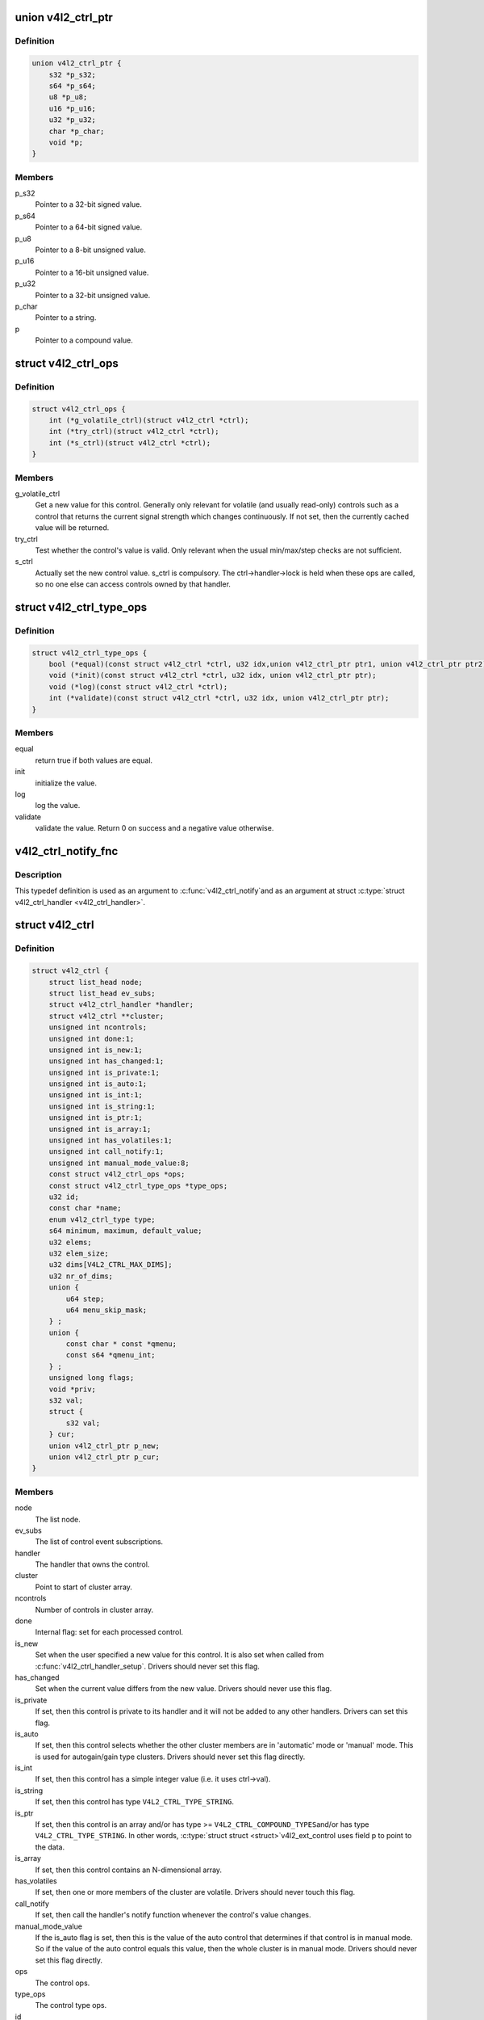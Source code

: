 .. -*- coding: utf-8; mode: rst -*-
.. src-file: include/media/v4l2-ctrls.h

.. _`v4l2_ctrl_ptr`:

union v4l2_ctrl_ptr
===================

.. c:type:: struct v4l2_ctrl_ptr

    A pointer to a control value.

.. _`v4l2_ctrl_ptr.definition`:

Definition
----------

.. code-block:: c

    union v4l2_ctrl_ptr {
        s32 *p_s32;
        s64 *p_s64;
        u8 *p_u8;
        u16 *p_u16;
        u32 *p_u32;
        char *p_char;
        void *p;
    }

.. _`v4l2_ctrl_ptr.members`:

Members
-------

p_s32
    Pointer to a 32-bit signed value.

p_s64
    Pointer to a 64-bit signed value.

p_u8
    Pointer to a 8-bit unsigned value.

p_u16
    Pointer to a 16-bit unsigned value.

p_u32
    Pointer to a 32-bit unsigned value.

p_char
    Pointer to a string.

p
    Pointer to a compound value.

.. _`v4l2_ctrl_ops`:

struct v4l2_ctrl_ops
====================

.. c:type:: struct v4l2_ctrl_ops

    The control operations that the driver has to provide.

.. _`v4l2_ctrl_ops.definition`:

Definition
----------

.. code-block:: c

    struct v4l2_ctrl_ops {
        int (*g_volatile_ctrl)(struct v4l2_ctrl *ctrl);
        int (*try_ctrl)(struct v4l2_ctrl *ctrl);
        int (*s_ctrl)(struct v4l2_ctrl *ctrl);
    }

.. _`v4l2_ctrl_ops.members`:

Members
-------

g_volatile_ctrl
    Get a new value for this control. Generally only relevant
    for volatile (and usually read-only) controls such as a control
    that returns the current signal strength which changes
    continuously.
    If not set, then the currently cached value will be returned.

try_ctrl
    Test whether the control's value is valid. Only relevant when
    the usual min/max/step checks are not sufficient.

s_ctrl
    Actually set the new control value. s_ctrl is compulsory. The
    ctrl->handler->lock is held when these ops are called, so no
    one else can access controls owned by that handler.

.. _`v4l2_ctrl_type_ops`:

struct v4l2_ctrl_type_ops
=========================

.. c:type:: struct v4l2_ctrl_type_ops

    The control type operations that the driver has to provide.

.. _`v4l2_ctrl_type_ops.definition`:

Definition
----------

.. code-block:: c

    struct v4l2_ctrl_type_ops {
        bool (*equal)(const struct v4l2_ctrl *ctrl, u32 idx,union v4l2_ctrl_ptr ptr1, union v4l2_ctrl_ptr ptr2);
        void (*init)(const struct v4l2_ctrl *ctrl, u32 idx, union v4l2_ctrl_ptr ptr);
        void (*log)(const struct v4l2_ctrl *ctrl);
        int (*validate)(const struct v4l2_ctrl *ctrl, u32 idx, union v4l2_ctrl_ptr ptr);
    }

.. _`v4l2_ctrl_type_ops.members`:

Members
-------

equal
    return true if both values are equal.

init
    initialize the value.

log
    log the value.

validate
    validate the value. Return 0 on success and a negative value
    otherwise.

.. _`v4l2_ctrl_notify_fnc`:

v4l2_ctrl_notify_fnc
====================

.. c:function:: void v4l2_ctrl_notify_fnc(struct v4l2_ctrl *ctrl, void *priv)

    typedef for a notify argument with a function that should be called when a control value has changed.

    :param struct v4l2_ctrl \*ctrl:
        pointer to struct \ :c:type:`struct v4l2_ctrl <v4l2_ctrl>`\ 

    :param void \*priv:
        control private data

.. _`v4l2_ctrl_notify_fnc.description`:

Description
-----------

This typedef definition is used as an argument to \ :c:func:`v4l2_ctrl_notify`\ 
and as an argument at struct \ :c:type:`struct v4l2_ctrl_handler <v4l2_ctrl_handler>`\ .

.. _`v4l2_ctrl`:

struct v4l2_ctrl
================

.. c:type:: struct v4l2_ctrl

    The control structure.

.. _`v4l2_ctrl.definition`:

Definition
----------

.. code-block:: c

    struct v4l2_ctrl {
        struct list_head node;
        struct list_head ev_subs;
        struct v4l2_ctrl_handler *handler;
        struct v4l2_ctrl **cluster;
        unsigned int ncontrols;
        unsigned int done:1;
        unsigned int is_new:1;
        unsigned int has_changed:1;
        unsigned int is_private:1;
        unsigned int is_auto:1;
        unsigned int is_int:1;
        unsigned int is_string:1;
        unsigned int is_ptr:1;
        unsigned int is_array:1;
        unsigned int has_volatiles:1;
        unsigned int call_notify:1;
        unsigned int manual_mode_value:8;
        const struct v4l2_ctrl_ops *ops;
        const struct v4l2_ctrl_type_ops *type_ops;
        u32 id;
        const char *name;
        enum v4l2_ctrl_type type;
        s64 minimum, maximum, default_value;
        u32 elems;
        u32 elem_size;
        u32 dims[V4L2_CTRL_MAX_DIMS];
        u32 nr_of_dims;
        union {
            u64 step;
            u64 menu_skip_mask;
        } ;
        union {
            const char * const *qmenu;
            const s64 *qmenu_int;
        } ;
        unsigned long flags;
        void *priv;
        s32 val;
        struct {
            s32 val;
        } cur;
        union v4l2_ctrl_ptr p_new;
        union v4l2_ctrl_ptr p_cur;
    }

.. _`v4l2_ctrl.members`:

Members
-------

node
    The list node.

ev_subs
    The list of control event subscriptions.

handler
    The handler that owns the control.

cluster
    Point to start of cluster array.

ncontrols
    Number of controls in cluster array.

done
    Internal flag: set for each processed control.

is_new
    Set when the user specified a new value for this control. It
    is also set when called from \ :c:func:`v4l2_ctrl_handler_setup`\ . Drivers
    should never set this flag.

has_changed
    Set when the current value differs from the new value. Drivers
    should never use this flag.

is_private
    If set, then this control is private to its handler and it
    will not be added to any other handlers. Drivers can set
    this flag.

is_auto
    If set, then this control selects whether the other cluster
    members are in 'automatic' mode or 'manual' mode. This is
    used for autogain/gain type clusters. Drivers should never
    set this flag directly.

is_int
    If set, then this control has a simple integer value (i.e. it
    uses ctrl->val).

is_string
    If set, then this control has type \ ``V4L2_CTRL_TYPE_STRING``\ .

is_ptr
    If set, then this control is an array and/or has type >=
    \ ``V4L2_CTRL_COMPOUND_TYPES``\ 
    and/or has type \ ``V4L2_CTRL_TYPE_STRING``\ . In other words, \ :c:type:`struct struct <struct>`\ 
    v4l2_ext_control uses field p to point to the data.

is_array
    If set, then this control contains an N-dimensional array.

has_volatiles
    If set, then one or more members of the cluster are volatile.
    Drivers should never touch this flag.

call_notify
    If set, then call the handler's notify function whenever the
    control's value changes.

manual_mode_value
    If the is_auto flag is set, then this is the value
    of the auto control that determines if that control is in
    manual mode. So if the value of the auto control equals this
    value, then the whole cluster is in manual mode. Drivers should
    never set this flag directly.

ops
    The control ops.

type_ops
    The control type ops.

id
    The control ID.

name
    The control name.

type
    The control type.

minimum
    The control's minimum value.

maximum
    The control's maximum value.

default_value
    The control's default value.

elems
    The number of elements in the N-dimensional array.

elem_size
    The size in bytes of the control.

dims
    The size of each dimension.

nr_of_dims
    The number of dimensions in \ ``dims``\ .

{unnamed_union}
    anonymous

step
    The control's step value for non-menu controls.

menu_skip_mask
    The control's skip mask for menu controls. This makes it
    easy to skip menu items that are not valid. If bit X is set,
    then menu item X is skipped. Of course, this only works for
    menus with <= 32 menu items. There are no menus that come
    close to that number, so this is OK. Should we ever need more,
    then this will have to be extended to a u64 or a bit array.

{unnamed_union}
    anonymous

qmenu
    A const char * array for all menu items. Array entries that are
    empty strings ("") correspond to non-existing menu items (this
    is in addition to the menu_skip_mask above). The last entry
    must be NULL.
    Used only if the \ ``type``\  is \ ``V4L2_CTRL_TYPE_MENU``\ .

qmenu_int
    A 64-bit integer array for with integer menu items.
    The size of array must be equal to the menu size, e. g.:
    :math:`ceil(\frac{maximum - minimum}{step}) + 1`.
    Used only if the \ ``type``\  is \ ``V4L2_CTRL_TYPE_INTEGER_MENU``\ .

flags
    The control's flags.

priv
    The control's private pointer. For use by the driver. It is
    untouched by the control framework. Note that this pointer is
    not freed when the control is deleted. Should this be needed
    then a new internal bitfield can be added to tell the framework
    to free this pointer.

val
    The control's new s32 value.

cur
    Structure to store the current value.

cur.val
    The control's current value, if the \ ``type``\  is represented via
    a u32 integer (see \ :c:type:`enum v4l2_ctrl_type <v4l2_ctrl_type>`\ ).

p_new
    The control's new value represented via a union with provides
    a standard way of accessing control types
    through a pointer.

p_cur
    The control's current value represented via a union with
    provides a standard way of accessing control types
    through a pointer.

.. _`v4l2_ctrl_ref`:

struct v4l2_ctrl_ref
====================

.. c:type:: struct v4l2_ctrl_ref

    The control reference.

.. _`v4l2_ctrl_ref.definition`:

Definition
----------

.. code-block:: c

    struct v4l2_ctrl_ref {
        struct list_head node;
        struct v4l2_ctrl_ref *next;
        struct v4l2_ctrl *ctrl;
        struct v4l2_ctrl_helper *helper;
    }

.. _`v4l2_ctrl_ref.members`:

Members
-------

node
    List node for the sorted list.

next
    Single-link list node for the hash.

ctrl
    The actual control information.

helper
    Pointer to helper struct. Used internally in
    ``prepare_ext_ctrls`` function at ``v4l2-ctrl.c``.

.. _`v4l2_ctrl_ref.description`:

Description
-----------

Each control handler has a list of these refs. The list_head is used to
keep a sorted-by-control-ID list of all controls, while the next pointer
is used to link the control in the hash's bucket.

.. _`v4l2_ctrl_handler`:

struct v4l2_ctrl_handler
========================

.. c:type:: struct v4l2_ctrl_handler

    The control handler keeps track of all the controls: both the controls owned by the handler and those inherited from other handlers.

.. _`v4l2_ctrl_handler.definition`:

Definition
----------

.. code-block:: c

    struct v4l2_ctrl_handler {
        struct mutex _lock;
        struct mutex *lock;
        struct list_head ctrls;
        struct list_head ctrl_refs;
        struct v4l2_ctrl_ref *cached;
        struct v4l2_ctrl_ref **buckets;
        v4l2_ctrl_notify_fnc notify;
        void *notify_priv;
        u16 nr_of_buckets;
        int error;
    }

.. _`v4l2_ctrl_handler.members`:

Members
-------

_lock
    Default for "lock".

lock
    Lock to control access to this handler and its controls.
    May be replaced by the user right after init.

ctrls
    The list of controls owned by this handler.

ctrl_refs
    The list of control references.

cached
    The last found control reference. It is common that the same
    control is needed multiple times, so this is a simple
    optimization.

buckets
    Buckets for the hashing. Allows for quick control lookup.

notify
    A notify callback that is called whenever the control changes
    value.
    Note that the handler's lock is held when the notify function
    is called!

notify_priv
    Passed as argument to the v4l2_ctrl notify callback.

nr_of_buckets
    Total number of buckets in the array.

error
    The error code of the first failed control addition.

.. _`v4l2_ctrl_config`:

struct v4l2_ctrl_config
=======================

.. c:type:: struct v4l2_ctrl_config

    Control configuration structure.

.. _`v4l2_ctrl_config.definition`:

Definition
----------

.. code-block:: c

    struct v4l2_ctrl_config {
        const struct v4l2_ctrl_ops *ops;
        const struct v4l2_ctrl_type_ops *type_ops;
        u32 id;
        const char *name;
        enum v4l2_ctrl_type type;
        s64 min;
        s64 max;
        u64 step;
        s64 def;
        u32 dims[V4L2_CTRL_MAX_DIMS];
        u32 elem_size;
        u32 flags;
        u64 menu_skip_mask;
        const char * const *qmenu;
        const s64 *qmenu_int;
        unsigned int is_private:1;
    }

.. _`v4l2_ctrl_config.members`:

Members
-------

ops
    The control ops.

type_ops
    The control type ops. Only needed for compound controls.

id
    The control ID.

name
    The control name.

type
    The control type.

min
    The control's minimum value.

max
    The control's maximum value.

step
    The control's step value for non-menu controls.

def
    The control's default value.

dims
    The size of each dimension.

elem_size
    The size in bytes of the control.

flags
    The control's flags.

menu_skip_mask
    The control's skip mask for menu controls. This makes it
    easy to skip menu items that are not valid. If bit X is set,
    then menu item X is skipped. Of course, this only works for
    menus with <= 64 menu items. There are no menus that come
    close to that number, so this is OK. Should we ever need more,
    then this will have to be extended to a bit array.

qmenu
    A const char * array for all menu items. Array entries that are
    empty strings ("") correspond to non-existing menu items (this
    is in addition to the menu_skip_mask above). The last entry
    must be NULL.

qmenu_int
    A const s64 integer array for all menu items of the type
    V4L2_CTRL_TYPE_INTEGER_MENU.

is_private
    If set, then this control is private to its handler and it
    will not be added to any other handlers.

.. _`v4l2_ctrl_fill`:

v4l2_ctrl_fill
==============

.. c:function:: void v4l2_ctrl_fill(u32 id, const char **name, enum v4l2_ctrl_type *type, s64 *min, s64 *max, u64 *step, s64 *def, u32 *flags)

    Fill in the control fields based on the control ID.

    :param u32 id:
        ID of the control

    :param const char \*\*name:
        pointer to be filled with a string with the name of the control

    :param enum v4l2_ctrl_type \*type:
        pointer for storing the type of the control

    :param s64 \*min:
        pointer for storing the minimum value for the control

    :param s64 \*max:
        pointer for storing the maximum value for the control

    :param u64 \*step:
        pointer for storing the control step

    :param s64 \*def:
        pointer for storing the default value for the control

    :param u32 \*flags:
        pointer for storing the flags to be used on the control

.. _`v4l2_ctrl_fill.description`:

Description
-----------

This works for all standard V4L2 controls.
For non-standard controls it will only fill in the given arguments
and \ ``name``\  content will be set to \ ``NULL``\ .

This function will overwrite the contents of \ ``name``\ , \ ``type``\  and \ ``flags``\ .
The contents of \ ``min``\ , \ ``max``\ , \ ``step``\  and \ ``def``\  may be modified depending on
the type.

.. note::

   Do not use in drivers! It is used internally for backwards compatibility
   control handling only. Once all drivers are converted to use the new
   control framework this function will no longer be exported.

.. _`v4l2_ctrl_handler_init_class`:

v4l2_ctrl_handler_init_class
============================

.. c:function:: int v4l2_ctrl_handler_init_class(struct v4l2_ctrl_handler *hdl, unsigned int nr_of_controls_hint, struct lock_class_key *key, const char *name)

    Initialize the control handler.

    :param struct v4l2_ctrl_handler \*hdl:
        The control handler.

    :param unsigned int nr_of_controls_hint:
        A hint of how many controls this handler is
        expected to refer to. This is the total number, so including
        any inherited controls. It doesn't have to be precise, but if
        it is way off, then you either waste memory (too many buckets
        are allocated) or the control lookup becomes slower (not enough
        buckets are allocated, so there are more slow list lookups).
        It will always work, though.

    :param struct lock_class_key \*key:
        Used by the lock validator if CONFIG_LOCKDEP is set.

    :param const char \*name:
        Used by the lock validator if CONFIG_LOCKDEP is set.

.. _`v4l2_ctrl_handler_init_class.description`:

Description
-----------

.. attention::

   Never use this call directly, always use the v4l2_ctrl_handler_init()
   macro that hides the @key and @name arguments.

.. _`v4l2_ctrl_handler_init_class.return`:

Return
------

returns an error if the buckets could not be allocated. This
error will also be stored in \ ``hdl``\ ->error.

.. _`v4l2_ctrl_handler_init`:

v4l2_ctrl_handler_init
======================

.. c:function::  v4l2_ctrl_handler_init( hdl,  nr_of_controls_hint)

    helper function to create a static struct \ :c:type:`struct lock_class_key <lock_class_key>`\  and calls \ :c:func:`v4l2_ctrl_handler_init_class`\ 

    :param  hdl:
        The control handler.

    :param  nr_of_controls_hint:
        A hint of how many controls this handler is
        expected to refer to. This is the total number, so including
        any inherited controls. It doesn't have to be precise, but if
        it is way off, then you either waste memory (too many buckets
        are allocated) or the control lookup becomes slower (not enough
        buckets are allocated, so there are more slow list lookups).
        It will always work, though.

.. _`v4l2_ctrl_handler_init.description`:

Description
-----------

This helper function creates a static struct \ :c:type:`struct lock_class_key <lock_class_key>`\  and
calls \ :c:func:`v4l2_ctrl_handler_init_class`\ , providing a proper name for the lock
validador.

Use this helper function to initialize a control handler.

.. _`v4l2_ctrl_handler_free`:

v4l2_ctrl_handler_free
======================

.. c:function:: void v4l2_ctrl_handler_free(struct v4l2_ctrl_handler *hdl)

    Free all controls owned by the handler and free the control list.

    :param struct v4l2_ctrl_handler \*hdl:
        The control handler.

.. _`v4l2_ctrl_handler_free.description`:

Description
-----------

Does nothing if \ ``hdl``\  == NULL.

.. _`v4l2_ctrl_lock`:

v4l2_ctrl_lock
==============

.. c:function:: void v4l2_ctrl_lock(struct v4l2_ctrl *ctrl)

    Helper function to lock the handler associated with the control.

    :param struct v4l2_ctrl \*ctrl:
        The control to lock.

.. _`v4l2_ctrl_unlock`:

v4l2_ctrl_unlock
================

.. c:function:: void v4l2_ctrl_unlock(struct v4l2_ctrl *ctrl)

    Helper function to unlock the handler associated with the control.

    :param struct v4l2_ctrl \*ctrl:
        The control to unlock.

.. _`__v4l2_ctrl_handler_setup`:

__v4l2_ctrl_handler_setup
=========================

.. c:function:: int __v4l2_ctrl_handler_setup(struct v4l2_ctrl_handler *hdl)

    Call the s_ctrl op for all controls belonging to the handler to initialize the hardware to the current control values. The caller is responsible for acquiring the control handler mutex on behalf of \ :c:func:`__v4l2_ctrl_handler_setup`\ .

    :param struct v4l2_ctrl_handler \*hdl:
        The control handler.

.. _`__v4l2_ctrl_handler_setup.description`:

Description
-----------

Button controls will be skipped, as are read-only controls.

If \ ``hdl``\  == NULL, then this just returns 0.

.. _`v4l2_ctrl_handler_setup`:

v4l2_ctrl_handler_setup
=======================

.. c:function:: int v4l2_ctrl_handler_setup(struct v4l2_ctrl_handler *hdl)

    Call the s_ctrl op for all controls belonging to the handler to initialize the hardware to the current control values.

    :param struct v4l2_ctrl_handler \*hdl:
        The control handler.

.. _`v4l2_ctrl_handler_setup.description`:

Description
-----------

Button controls will be skipped, as are read-only controls.

If \ ``hdl``\  == NULL, then this just returns 0.

.. _`v4l2_ctrl_handler_log_status`:

v4l2_ctrl_handler_log_status
============================

.. c:function:: void v4l2_ctrl_handler_log_status(struct v4l2_ctrl_handler *hdl, const char *prefix)

    Log all controls owned by the handler.

    :param struct v4l2_ctrl_handler \*hdl:
        The control handler.

    :param const char \*prefix:
        The prefix to use when logging the control values. If the
        prefix does not end with a space, then ": " will be added
        after the prefix. If \ ``prefix``\  == NULL, then no prefix will be
        used.

.. _`v4l2_ctrl_handler_log_status.description`:

Description
-----------

For use with VIDIOC_LOG_STATUS.

Does nothing if \ ``hdl``\  == NULL.

.. _`v4l2_ctrl_new_custom`:

v4l2_ctrl_new_custom
====================

.. c:function:: struct v4l2_ctrl *v4l2_ctrl_new_custom(struct v4l2_ctrl_handler *hdl, const struct v4l2_ctrl_config *cfg, void *priv)

    Allocate and initialize a new custom V4L2 control.

    :param struct v4l2_ctrl_handler \*hdl:
        The control handler.

    :param const struct v4l2_ctrl_config \*cfg:
        The control's configuration data.

    :param void \*priv:
        The control's driver-specific private data.

.. _`v4l2_ctrl_new_custom.description`:

Description
-----------

If the \ :c:type:`struct v4l2_ctrl <v4l2_ctrl>`\  struct could not be allocated then NULL is returned
and \ ``hdl``\ ->error is set to the error code (if it wasn't set already).

.. _`v4l2_ctrl_new_std`:

v4l2_ctrl_new_std
=================

.. c:function:: struct v4l2_ctrl *v4l2_ctrl_new_std(struct v4l2_ctrl_handler *hdl, const struct v4l2_ctrl_ops *ops, u32 id, s64 min, s64 max, u64 step, s64 def)

    Allocate and initialize a new standard V4L2 non-menu control.

    :param struct v4l2_ctrl_handler \*hdl:
        The control handler.

    :param const struct v4l2_ctrl_ops \*ops:
        The control ops.

    :param u32 id:
        The control ID.

    :param s64 min:
        The control's minimum value.

    :param s64 max:
        The control's maximum value.

    :param u64 step:
        The control's step value

    :param s64 def:
        The control's default value.

.. _`v4l2_ctrl_new_std.description`:

Description
-----------

If the \ :c:type:`struct v4l2_ctrl <v4l2_ctrl>`\  struct could not be allocated, or the control
ID is not known, then NULL is returned and \ ``hdl``\ ->error is set to the
appropriate error code (if it wasn't set already).

If \ ``id``\  refers to a menu control, then this function will return NULL.

Use \ :c:func:`v4l2_ctrl_new_std_menu`\  when adding menu controls.

.. _`v4l2_ctrl_new_std_menu`:

v4l2_ctrl_new_std_menu
======================

.. c:function:: struct v4l2_ctrl *v4l2_ctrl_new_std_menu(struct v4l2_ctrl_handler *hdl, const struct v4l2_ctrl_ops *ops, u32 id, u8 max, u64 mask, u8 def)

    Allocate and initialize a new standard V4L2 menu control.

    :param struct v4l2_ctrl_handler \*hdl:
        The control handler.

    :param const struct v4l2_ctrl_ops \*ops:
        The control ops.

    :param u32 id:
        The control ID.

    :param u8 max:
        The control's maximum value.

    :param u64 mask:
        The control's skip mask for menu controls. This makes it
        easy to skip menu items that are not valid. If bit X is set,
        then menu item X is skipped. Of course, this only works for
        menus with <= 64 menu items. There are no menus that come
        close to that number, so this is OK. Should we ever need more,
        then this will have to be extended to a bit array.

    :param u8 def:
        The control's default value.

.. _`v4l2_ctrl_new_std_menu.description`:

Description
-----------

Same as \ :c:func:`v4l2_ctrl_new_std`\ , but \ ``min``\  is set to 0 and the \ ``mask``\  value
determines which menu items are to be skipped.

If \ ``id``\  refers to a non-menu control, then this function will return NULL.

.. _`v4l2_ctrl_new_std_menu_items`:

v4l2_ctrl_new_std_menu_items
============================

.. c:function:: struct v4l2_ctrl *v4l2_ctrl_new_std_menu_items(struct v4l2_ctrl_handler *hdl, const struct v4l2_ctrl_ops *ops, u32 id, u8 max, u64 mask, u8 def, const char * const *qmenu)

    Create a new standard V4L2 menu control with driver specific menu.

    :param struct v4l2_ctrl_handler \*hdl:
        The control handler.

    :param const struct v4l2_ctrl_ops \*ops:
        The control ops.

    :param u32 id:
        The control ID.

    :param u8 max:
        The control's maximum value.

    :param u64 mask:
        The control's skip mask for menu controls. This makes it
        easy to skip menu items that are not valid. If bit X is set,
        then menu item X is skipped. Of course, this only works for
        menus with <= 64 menu items. There are no menus that come
        close to that number, so this is OK. Should we ever need more,
        then this will have to be extended to a bit array.

    :param u8 def:
        The control's default value.

    :param const char \* const \*qmenu:
        The new menu.

.. _`v4l2_ctrl_new_std_menu_items.description`:

Description
-----------

Same as \ :c:func:`v4l2_ctrl_new_std_menu`\ , but \ ``qmenu``\  will be the driver specific
menu of this control.

.. _`v4l2_ctrl_new_int_menu`:

v4l2_ctrl_new_int_menu
======================

.. c:function:: struct v4l2_ctrl *v4l2_ctrl_new_int_menu(struct v4l2_ctrl_handler *hdl, const struct v4l2_ctrl_ops *ops, u32 id, u8 max, u8 def, const s64 *qmenu_int)

    Create a new standard V4L2 integer menu control.

    :param struct v4l2_ctrl_handler \*hdl:
        The control handler.

    :param const struct v4l2_ctrl_ops \*ops:
        The control ops.

    :param u32 id:
        The control ID.

    :param u8 max:
        The control's maximum value.

    :param u8 def:
        The control's default value.

    :param const s64 \*qmenu_int:
        The control's menu entries.

.. _`v4l2_ctrl_new_int_menu.description`:

Description
-----------

Same as \ :c:func:`v4l2_ctrl_new_std_menu`\ , but \ ``mask``\  is set to 0 and it additionaly
takes as an argument an array of integers determining the menu items.

If \ ``id``\  refers to a non-integer-menu control, then this function will
return \ ``NULL``\ .

.. _`v4l2_ctrl_filter`:

v4l2_ctrl_filter
================

.. c:function:: bool v4l2_ctrl_filter(const struct v4l2_ctrl *ctrl)

    Typedef to define the filter function to be used when adding a control handler.

    :param const struct v4l2_ctrl \*ctrl:
        pointer to struct \ :c:type:`struct v4l2_ctrl <v4l2_ctrl>`\ .

.. _`v4l2_ctrl_add_handler`:

v4l2_ctrl_add_handler
=====================

.. c:function:: int v4l2_ctrl_add_handler(struct v4l2_ctrl_handler *hdl, struct v4l2_ctrl_handler *add, v4l2_ctrl_filter filter)

    Add all controls from handler \ ``add``\  to handler \ ``hdl``\ .

    :param struct v4l2_ctrl_handler \*hdl:
        The control handler.

    :param struct v4l2_ctrl_handler \*add:
        The control handler whose controls you want to add to
        the \ ``hdl``\  control handler.

    :param v4l2_ctrl_filter filter:
        This function will filter which controls should be added.

.. _`v4l2_ctrl_add_handler.description`:

Description
-----------

Does nothing if either of the two handlers is a NULL pointer.
If \ ``filter``\  is NULL, then all controls are added. Otherwise only those
controls for which \ ``filter``\  returns true will be added.
In case of an error \ ``hdl``\ ->error will be set to the error code (if it
wasn't set already).

.. _`v4l2_ctrl_radio_filter`:

v4l2_ctrl_radio_filter
======================

.. c:function:: bool v4l2_ctrl_radio_filter(const struct v4l2_ctrl *ctrl)

    Standard filter for radio controls.

    :param const struct v4l2_ctrl \*ctrl:
        The control that is filtered.

.. _`v4l2_ctrl_radio_filter.description`:

Description
-----------

This will return true for any controls that are valid for radio device
nodes. Those are all of the V4L2_CID_AUDIO_* user controls and all FM
transmitter class controls.

This function is to be used with \ :c:func:`v4l2_ctrl_add_handler`\ .

.. _`v4l2_ctrl_cluster`:

v4l2_ctrl_cluster
=================

.. c:function:: void v4l2_ctrl_cluster(unsigned int ncontrols, struct v4l2_ctrl **controls)

    Mark all controls in the cluster as belonging to that cluster.

    :param unsigned int ncontrols:
        The number of controls in this cluster.

    :param struct v4l2_ctrl \*\*controls:
        The cluster control array of size \ ``ncontrols``\ .

.. _`v4l2_ctrl_auto_cluster`:

v4l2_ctrl_auto_cluster
======================

.. c:function:: void v4l2_ctrl_auto_cluster(unsigned int ncontrols, struct v4l2_ctrl **controls, u8 manual_val, bool set_volatile)

    Mark all controls in the cluster as belonging to that cluster and set it up for autofoo/foo-type handling.

    :param unsigned int ncontrols:
        The number of controls in this cluster.

    :param struct v4l2_ctrl \*\*controls:
        The cluster control array of size \ ``ncontrols``\ . The first control
        must be the 'auto' control (e.g. autogain, autoexposure, etc.)

    :param u8 manual_val:
        The value for the first control in the cluster that equals the
        manual setting.

    :param bool set_volatile:
        If true, then all controls except the first auto control will
        be volatile.

.. _`v4l2_ctrl_auto_cluster.description`:

Description
-----------

Use for control groups where one control selects some automatic feature and
the other controls are only active whenever the automatic feature is turned
off (manual mode). Typical examples: autogain vs gain, auto-whitebalance vs
red and blue balance, etc.

.. _`v4l2_ctrl_auto_cluster.the-behavior-of-such-controls-is-as-follows`:

The behavior of such controls is as follows
-------------------------------------------


When the autofoo control is set to automatic, then any manual controls
are set to inactive and any reads will call g_volatile_ctrl (if the control
was marked volatile).

When the autofoo control is set to manual, then any manual controls will
be marked active, and any reads will just return the current value without
going through g_volatile_ctrl.

In addition, this function will set the \ ``V4L2_CTRL_FLAG_UPDATE``\  flag
on the autofoo control and \ ``V4L2_CTRL_FLAG_INACTIVE``\  on the foo control(s)
if autofoo is in auto mode.

.. _`v4l2_ctrl_find`:

v4l2_ctrl_find
==============

.. c:function:: struct v4l2_ctrl *v4l2_ctrl_find(struct v4l2_ctrl_handler *hdl, u32 id)

    Find a control with the given ID.

    :param struct v4l2_ctrl_handler \*hdl:
        The control handler.

    :param u32 id:
        The control ID to find.

.. _`v4l2_ctrl_find.description`:

Description
-----------

If \ ``hdl``\  == NULL this will return NULL as well. Will lock the handler so
do not use from inside \ :c:type:`struct v4l2_ctrl_ops <v4l2_ctrl_ops>`\ .

.. _`v4l2_ctrl_activate`:

v4l2_ctrl_activate
==================

.. c:function:: void v4l2_ctrl_activate(struct v4l2_ctrl *ctrl, bool active)

    Make the control active or inactive.

    :param struct v4l2_ctrl \*ctrl:
        The control to (de)activate.

    :param bool active:
        True if the control should become active.

.. _`v4l2_ctrl_activate.description`:

Description
-----------

This sets or clears the V4L2_CTRL_FLAG_INACTIVE flag atomically.
Does nothing if \ ``ctrl``\  == NULL.
This will usually be called from within the s_ctrl op.
The V4L2_EVENT_CTRL event will be generated afterwards.

This function assumes that the control handler is locked.

.. _`v4l2_ctrl_grab`:

v4l2_ctrl_grab
==============

.. c:function:: void v4l2_ctrl_grab(struct v4l2_ctrl *ctrl, bool grabbed)

    Mark the control as grabbed or not grabbed.

    :param struct v4l2_ctrl \*ctrl:
        The control to (de)activate.

    :param bool grabbed:
        True if the control should become grabbed.

.. _`v4l2_ctrl_grab.description`:

Description
-----------

This sets or clears the V4L2_CTRL_FLAG_GRABBED flag atomically.
Does nothing if \ ``ctrl``\  == NULL.
The V4L2_EVENT_CTRL event will be generated afterwards.
This will usually be called when starting or stopping streaming in the
driver.

This function assumes that the control handler is not locked and will
take the lock itself.

.. _`__v4l2_ctrl_modify_range`:

__v4l2_ctrl_modify_range
========================

.. c:function:: int __v4l2_ctrl_modify_range(struct v4l2_ctrl *ctrl, s64 min, s64 max, u64 step, s64 def)

    Unlocked variant of \ :c:func:`v4l2_ctrl_modify_range`\ 

    :param struct v4l2_ctrl \*ctrl:
        The control to update.

    :param s64 min:
        The control's minimum value.

    :param s64 max:
        The control's maximum value.

    :param u64 step:
        The control's step value

    :param s64 def:
        The control's default value.

.. _`__v4l2_ctrl_modify_range.description`:

Description
-----------

Update the range of a control on the fly. This works for control types
INTEGER, BOOLEAN, MENU, INTEGER MENU and BITMASK. For menu controls the
\ ``step``\  value is interpreted as a menu_skip_mask.

An error is returned if one of the range arguments is invalid for this
control type.

The caller is responsible for acquiring the control handler mutex on behalf
of \ :c:func:`__v4l2_ctrl_modify_range`\ .

.. _`v4l2_ctrl_modify_range`:

v4l2_ctrl_modify_range
======================

.. c:function:: int v4l2_ctrl_modify_range(struct v4l2_ctrl *ctrl, s64 min, s64 max, u64 step, s64 def)

    Update the range of a control.

    :param struct v4l2_ctrl \*ctrl:
        The control to update.

    :param s64 min:
        The control's minimum value.

    :param s64 max:
        The control's maximum value.

    :param u64 step:
        The control's step value

    :param s64 def:
        The control's default value.

.. _`v4l2_ctrl_modify_range.description`:

Description
-----------

Update the range of a control on the fly. This works for control types
INTEGER, BOOLEAN, MENU, INTEGER MENU and BITMASK. For menu controls the
\ ``step``\  value is interpreted as a menu_skip_mask.

An error is returned if one of the range arguments is invalid for this
control type.

This function assumes that the control handler is not locked and will
take the lock itself.

.. _`v4l2_ctrl_notify`:

v4l2_ctrl_notify
================

.. c:function:: void v4l2_ctrl_notify(struct v4l2_ctrl *ctrl, v4l2_ctrl_notify_fnc notify, void *priv)

    Function to set a notify callback for a control.

    :param struct v4l2_ctrl \*ctrl:
        The control.

    :param v4l2_ctrl_notify_fnc notify:
        The callback function.

    :param void \*priv:
        The callback private handle, passed as argument to the callback.

.. _`v4l2_ctrl_notify.description`:

Description
-----------

This function sets a callback function for the control. If \ ``ctrl``\  is NULL,
then it will do nothing. If \ ``notify``\  is NULL, then the notify callback will
be removed.

There can be only one notify. If another already exists, then a WARN_ON
will be issued and the function will do nothing.

.. _`v4l2_ctrl_get_name`:

v4l2_ctrl_get_name
==================

.. c:function:: const char *v4l2_ctrl_get_name(u32 id)

    Get the name of the control

    :param u32 id:
        The control ID.

.. _`v4l2_ctrl_get_name.description`:

Description
-----------

This function returns the name of the given control ID or NULL if it isn't
a known control.

.. _`v4l2_ctrl_get_menu`:

v4l2_ctrl_get_menu
==================

.. c:function:: const char * const *v4l2_ctrl_get_menu(u32 id)

    Get the menu string array of the control

    :param u32 id:
        The control ID.

.. _`v4l2_ctrl_get_menu.description`:

Description
-----------

This function returns the NULL-terminated menu string array name of the
given control ID or NULL if it isn't a known menu control.

.. _`v4l2_ctrl_get_int_menu`:

v4l2_ctrl_get_int_menu
======================

.. c:function:: const s64 *v4l2_ctrl_get_int_menu(u32 id, u32 *len)

    Get the integer menu array of the control

    :param u32 id:
        The control ID.

    :param u32 \*len:
        The size of the integer array.

.. _`v4l2_ctrl_get_int_menu.description`:

Description
-----------

This function returns the integer array of the given control ID or NULL if it
if it isn't a known integer menu control.

.. _`v4l2_ctrl_g_ctrl`:

v4l2_ctrl_g_ctrl
================

.. c:function:: s32 v4l2_ctrl_g_ctrl(struct v4l2_ctrl *ctrl)

    Helper function to get the control's value from within a driver.

    :param struct v4l2_ctrl \*ctrl:
        The control.

.. _`v4l2_ctrl_g_ctrl.description`:

Description
-----------

This returns the control's value safely by going through the control
framework. This function will lock the control's handler, so it cannot be
used from within the \ :c:type:`struct v4l2_ctrl_ops <v4l2_ctrl_ops>`\  functions.

This function is for integer type controls only.

.. _`__v4l2_ctrl_s_ctrl`:

__v4l2_ctrl_s_ctrl
==================

.. c:function:: int __v4l2_ctrl_s_ctrl(struct v4l2_ctrl *ctrl, s32 val)

    Unlocked variant of \ :c:func:`v4l2_ctrl_s_ctrl`\ .

    :param struct v4l2_ctrl \*ctrl:
        The control.

    :param s32 val:
        TheControls name new value.

.. _`__v4l2_ctrl_s_ctrl.description`:

Description
-----------

This sets the control's new value safely by going through the control
framework. This function assumes the control's handler is already locked,
allowing it to be used from within the \ :c:type:`struct v4l2_ctrl_ops <v4l2_ctrl_ops>`\  functions.

This function is for integer type controls only.

.. _`v4l2_ctrl_s_ctrl`:

v4l2_ctrl_s_ctrl
================

.. c:function:: int v4l2_ctrl_s_ctrl(struct v4l2_ctrl *ctrl, s32 val)

    Helper function to set the control's value from within a driver.

    :param struct v4l2_ctrl \*ctrl:
        The control.

    :param s32 val:
        The new value.

.. _`v4l2_ctrl_s_ctrl.description`:

Description
-----------

This sets the control's new value safely by going through the control
framework. This function will lock the control's handler, so it cannot be
used from within the \ :c:type:`struct v4l2_ctrl_ops <v4l2_ctrl_ops>`\  functions.

This function is for integer type controls only.

.. _`v4l2_ctrl_g_ctrl_int64`:

v4l2_ctrl_g_ctrl_int64
======================

.. c:function:: s64 v4l2_ctrl_g_ctrl_int64(struct v4l2_ctrl *ctrl)

    Helper function to get a 64-bit control's value from within a driver.

    :param struct v4l2_ctrl \*ctrl:
        The control.

.. _`v4l2_ctrl_g_ctrl_int64.description`:

Description
-----------

This returns the control's value safely by going through the control
framework. This function will lock the control's handler, so it cannot be
used from within the \ :c:type:`struct v4l2_ctrl_ops <v4l2_ctrl_ops>`\  functions.

This function is for 64-bit integer type controls only.

.. _`__v4l2_ctrl_s_ctrl_int64`:

__v4l2_ctrl_s_ctrl_int64
========================

.. c:function:: int __v4l2_ctrl_s_ctrl_int64(struct v4l2_ctrl *ctrl, s64 val)

    Unlocked variant of \ :c:func:`v4l2_ctrl_s_ctrl_int64`\ .

    :param struct v4l2_ctrl \*ctrl:
        The control.

    :param s64 val:
        The new value.

.. _`__v4l2_ctrl_s_ctrl_int64.description`:

Description
-----------

This sets the control's new value safely by going through the control
framework. This function assumes the control's handler is already locked,
allowing it to be used from within the \ :c:type:`struct v4l2_ctrl_ops <v4l2_ctrl_ops>`\  functions.

This function is for 64-bit integer type controls only.

.. _`v4l2_ctrl_s_ctrl_int64`:

v4l2_ctrl_s_ctrl_int64
======================

.. c:function:: int v4l2_ctrl_s_ctrl_int64(struct v4l2_ctrl *ctrl, s64 val)

    Helper function to set a 64-bit control's value from within a driver.

    :param struct v4l2_ctrl \*ctrl:
        The control.

    :param s64 val:
        The new value.

.. _`v4l2_ctrl_s_ctrl_int64.description`:

Description
-----------

This sets the control's new value safely by going through the control
framework. This function will lock the control's handler, so it cannot be
used from within the \ :c:type:`struct v4l2_ctrl_ops <v4l2_ctrl_ops>`\  functions.

This function is for 64-bit integer type controls only.

.. _`__v4l2_ctrl_s_ctrl_string`:

__v4l2_ctrl_s_ctrl_string
=========================

.. c:function:: int __v4l2_ctrl_s_ctrl_string(struct v4l2_ctrl *ctrl, const char *s)

    Unlocked variant of \ :c:func:`v4l2_ctrl_s_ctrl_string`\ .

    :param struct v4l2_ctrl \*ctrl:
        The control.

    :param const char \*s:
        The new string.

.. _`__v4l2_ctrl_s_ctrl_string.description`:

Description
-----------

This sets the control's new string safely by going through the control
framework. This function assumes the control's handler is already locked,
allowing it to be used from within the \ :c:type:`struct v4l2_ctrl_ops <v4l2_ctrl_ops>`\  functions.

This function is for string type controls only.

.. _`v4l2_ctrl_s_ctrl_string`:

v4l2_ctrl_s_ctrl_string
=======================

.. c:function:: int v4l2_ctrl_s_ctrl_string(struct v4l2_ctrl *ctrl, const char *s)

    Helper function to set a control's string value from within a driver.

    :param struct v4l2_ctrl \*ctrl:
        The control.

    :param const char \*s:
        The new string.
        Controls name
        This sets the control's new string safely by going through the control
        framework. This function will lock the control's handler, so it cannot be
        used from within the \ :c:type:`struct v4l2_ctrl_ops <v4l2_ctrl_ops>`\  functions.

.. _`v4l2_ctrl_s_ctrl_string.description`:

Description
-----------

This function is for string type controls only.

.. _`v4l2_ctrl_replace`:

v4l2_ctrl_replace
=================

.. c:function:: void v4l2_ctrl_replace(struct v4l2_event *old, const struct v4l2_event *new)

    Function to be used as a callback to \ :c:type:`struct v4l2_subscribed_event_ops <v4l2_subscribed_event_ops>`\  replace(\)

    :param struct v4l2_event \*old:
        pointer to struct \ :c:type:`struct v4l2_event <v4l2_event>`\  with the reported
        event;

    :param const struct v4l2_event \*new:
        pointer to struct \ :c:type:`struct v4l2_event <v4l2_event>`\  with the modified
        event;

.. _`v4l2_ctrl_merge`:

v4l2_ctrl_merge
===============

.. c:function:: void v4l2_ctrl_merge(const struct v4l2_event *old, struct v4l2_event *new)

    Function to be used as a callback to \ :c:type:`struct v4l2_subscribed_event_ops <v4l2_subscribed_event_ops>`\  merge(\)

    :param const struct v4l2_event \*old:
        pointer to struct \ :c:type:`struct v4l2_event <v4l2_event>`\  with the reported
        event;

    :param struct v4l2_event \*new:
        pointer to struct \ :c:type:`struct v4l2_event <v4l2_event>`\  with the merged
        event;

.. _`v4l2_ctrl_log_status`:

v4l2_ctrl_log_status
====================

.. c:function:: int v4l2_ctrl_log_status(struct file *file, void *fh)

    helper function to implement \ ``VIDIOC_LOG_STATUS``\  ioctl

    :param struct file \*file:
        pointer to struct file

    :param void \*fh:
        unused. Kept just to be compatible to the arguments expected by
        \ :c:type:`struct v4l2_ioctl_ops <v4l2_ioctl_ops>`\ .vidioc_log_status.

.. _`v4l2_ctrl_log_status.description`:

Description
-----------

Can be used as a vidioc_log_status function that just dumps all controls
associated with the filehandle.

.. _`v4l2_ctrl_subscribe_event`:

v4l2_ctrl_subscribe_event
=========================

.. c:function:: int v4l2_ctrl_subscribe_event(struct v4l2_fh *fh, const struct v4l2_event_subscription *sub)

    Subscribes to an event

    :param struct v4l2_fh \*fh:
        pointer to struct v4l2_fh

    :param const struct v4l2_event_subscription \*sub:
        pointer to \ :c:type:`struct v4l2_event_subscription <v4l2_event_subscription>`\ 

.. _`v4l2_ctrl_subscribe_event.description`:

Description
-----------

Can be used as a vidioc_subscribe_event function that just subscribes
control events.

.. _`v4l2_ctrl_poll`:

v4l2_ctrl_poll
==============

.. c:function:: __poll_t v4l2_ctrl_poll(struct file *file, struct poll_table_struct *wait)

    function to be used as a callback to the \ :c:func:`poll`\  That just polls for control events.

    :param struct file \*file:
        pointer to struct file

    :param struct poll_table_struct \*wait:
        pointer to struct poll_table_struct

.. _`v4l2_queryctrl`:

v4l2_queryctrl
==============

.. c:function:: int v4l2_queryctrl(struct v4l2_ctrl_handler *hdl, struct v4l2_queryctrl *qc)

    Helper function to implement :ref:`VIDIOC_QUERYCTRL <vidioc_queryctrl>` ioctl

    :param struct v4l2_ctrl_handler \*hdl:
        pointer to \ :c:type:`struct v4l2_ctrl_handler <v4l2_ctrl_handler>`\ 

    :param struct v4l2_queryctrl \*qc:
        pointer to \ :c:type:`struct v4l2_queryctrl <v4l2_queryctrl>`\ 

.. _`v4l2_queryctrl.description`:

Description
-----------

If hdl == NULL then they will all return -EINVAL.

.. _`v4l2_query_ext_ctrl`:

v4l2_query_ext_ctrl
===================

.. c:function:: int v4l2_query_ext_ctrl(struct v4l2_ctrl_handler *hdl, struct v4l2_query_ext_ctrl *qc)

    Helper function to implement :ref:`VIDIOC_QUERY_EXT_CTRL <vidioc_queryctrl>` ioctl

    :param struct v4l2_ctrl_handler \*hdl:
        pointer to \ :c:type:`struct v4l2_ctrl_handler <v4l2_ctrl_handler>`\ 

    :param struct v4l2_query_ext_ctrl \*qc:
        pointer to \ :c:type:`struct v4l2_query_ext_ctrl <v4l2_query_ext_ctrl>`\ 

.. _`v4l2_query_ext_ctrl.description`:

Description
-----------

If hdl == NULL then they will all return -EINVAL.

.. _`v4l2_querymenu`:

v4l2_querymenu
==============

.. c:function:: int v4l2_querymenu(struct v4l2_ctrl_handler *hdl, struct v4l2_querymenu *qm)

    Helper function to implement :ref:`VIDIOC_QUERYMENU <vidioc_queryctrl>` ioctl

    :param struct v4l2_ctrl_handler \*hdl:
        pointer to \ :c:type:`struct v4l2_ctrl_handler <v4l2_ctrl_handler>`\ 

    :param struct v4l2_querymenu \*qm:
        pointer to \ :c:type:`struct v4l2_querymenu <v4l2_querymenu>`\ 

.. _`v4l2_querymenu.description`:

Description
-----------

If hdl == NULL then they will all return -EINVAL.

.. _`v4l2_g_ctrl`:

v4l2_g_ctrl
===========

.. c:function:: int v4l2_g_ctrl(struct v4l2_ctrl_handler *hdl, struct v4l2_control *ctrl)

    Helper function to implement :ref:`VIDIOC_G_CTRL <vidioc_g_ctrl>` ioctl

    :param struct v4l2_ctrl_handler \*hdl:
        pointer to \ :c:type:`struct v4l2_ctrl_handler <v4l2_ctrl_handler>`\ 

    :param struct v4l2_control \*ctrl:
        pointer to \ :c:type:`struct v4l2_control <v4l2_control>`\ 

.. _`v4l2_g_ctrl.description`:

Description
-----------

If hdl == NULL then they will all return -EINVAL.

.. _`v4l2_s_ctrl`:

v4l2_s_ctrl
===========

.. c:function:: int v4l2_s_ctrl(struct v4l2_fh *fh, struct v4l2_ctrl_handler *hdl, struct v4l2_control *ctrl)

    Helper function to implement :ref:`VIDIOC_S_CTRL <vidioc_g_ctrl>` ioctl

    :param struct v4l2_fh \*fh:
        pointer to \ :c:type:`struct v4l2_fh <v4l2_fh>`\ 

    :param struct v4l2_ctrl_handler \*hdl:
        pointer to \ :c:type:`struct v4l2_ctrl_handler <v4l2_ctrl_handler>`\ 

    :param struct v4l2_control \*ctrl:
        pointer to \ :c:type:`struct v4l2_control <v4l2_control>`\ 

.. _`v4l2_s_ctrl.description`:

Description
-----------

If hdl == NULL then they will all return -EINVAL.

.. _`v4l2_g_ext_ctrls`:

v4l2_g_ext_ctrls
================

.. c:function:: int v4l2_g_ext_ctrls(struct v4l2_ctrl_handler *hdl, struct v4l2_ext_controls *c)

    Helper function to implement :ref:`VIDIOC_G_EXT_CTRLS <vidioc_g_ext_ctrls>` ioctl

    :param struct v4l2_ctrl_handler \*hdl:
        pointer to \ :c:type:`struct v4l2_ctrl_handler <v4l2_ctrl_handler>`\ 

    :param struct v4l2_ext_controls \*c:
        pointer to \ :c:type:`struct v4l2_ext_controls <v4l2_ext_controls>`\ 

.. _`v4l2_g_ext_ctrls.description`:

Description
-----------

If hdl == NULL then they will all return -EINVAL.

.. _`v4l2_try_ext_ctrls`:

v4l2_try_ext_ctrls
==================

.. c:function:: int v4l2_try_ext_ctrls(struct v4l2_ctrl_handler *hdl, struct v4l2_ext_controls *c)

    Helper function to implement :ref:`VIDIOC_TRY_EXT_CTRLS <vidioc_g_ext_ctrls>` ioctl

    :param struct v4l2_ctrl_handler \*hdl:
        pointer to \ :c:type:`struct v4l2_ctrl_handler <v4l2_ctrl_handler>`\ 

    :param struct v4l2_ext_controls \*c:
        pointer to \ :c:type:`struct v4l2_ext_controls <v4l2_ext_controls>`\ 

.. _`v4l2_try_ext_ctrls.description`:

Description
-----------

If hdl == NULL then they will all return -EINVAL.

.. _`v4l2_s_ext_ctrls`:

v4l2_s_ext_ctrls
================

.. c:function:: int v4l2_s_ext_ctrls(struct v4l2_fh *fh, struct v4l2_ctrl_handler *hdl, struct v4l2_ext_controls *c)

    Helper function to implement :ref:`VIDIOC_S_EXT_CTRLS <vidioc_g_ext_ctrls>` ioctl

    :param struct v4l2_fh \*fh:
        pointer to \ :c:type:`struct v4l2_fh <v4l2_fh>`\ 

    :param struct v4l2_ctrl_handler \*hdl:
        pointer to \ :c:type:`struct v4l2_ctrl_handler <v4l2_ctrl_handler>`\ 

    :param struct v4l2_ext_controls \*c:
        pointer to \ :c:type:`struct v4l2_ext_controls <v4l2_ext_controls>`\ 

.. _`v4l2_s_ext_ctrls.description`:

Description
-----------

If hdl == NULL then they will all return -EINVAL.

.. _`v4l2_ctrl_subdev_subscribe_event`:

v4l2_ctrl_subdev_subscribe_event
================================

.. c:function:: int v4l2_ctrl_subdev_subscribe_event(struct v4l2_subdev *sd, struct v4l2_fh *fh, struct v4l2_event_subscription *sub)

    Helper function to implement as a \ :c:type:`struct v4l2_subdev_core_ops <v4l2_subdev_core_ops>`\  subscribe_event function that just subscribes control events.

    :param struct v4l2_subdev \*sd:
        pointer to \ :c:type:`struct v4l2_subdev <v4l2_subdev>`\ 

    :param struct v4l2_fh \*fh:
        pointer to \ :c:type:`struct v4l2_fh <v4l2_fh>`\ 

    :param struct v4l2_event_subscription \*sub:
        pointer to \ :c:type:`struct v4l2_event_subscription <v4l2_event_subscription>`\ 

.. _`v4l2_ctrl_subdev_log_status`:

v4l2_ctrl_subdev_log_status
===========================

.. c:function:: int v4l2_ctrl_subdev_log_status(struct v4l2_subdev *sd)

    Log all controls owned by subdev's control handler.

    :param struct v4l2_subdev \*sd:
        pointer to \ :c:type:`struct v4l2_subdev <v4l2_subdev>`\ 

.. This file was automatic generated / don't edit.

